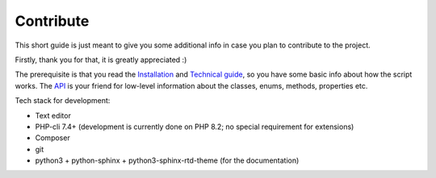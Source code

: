 Contribute
==========
This short guide is just meant to give you some additional info in case you plan to contribute to the project.

Firstly, thank you for that, it is greatly appreciated :)

The prerequisite is that you read the `Installation <install.html>`_ and `Technical guide <techguide.html>`_, so you have some basic info about how the script works. The `API <../api/index.html>`_ is your friend for low-level information about the classes, enums, methods, properties etc.

Tech stack for development:

- Text editor
- PHP-cli 7.4+ (development is currently done on PHP 8.2; no special requirement for extensions)
- Composer
- git
- python3 + python-sphinx + python3-sphinx-rtd-theme (for the documentation)
